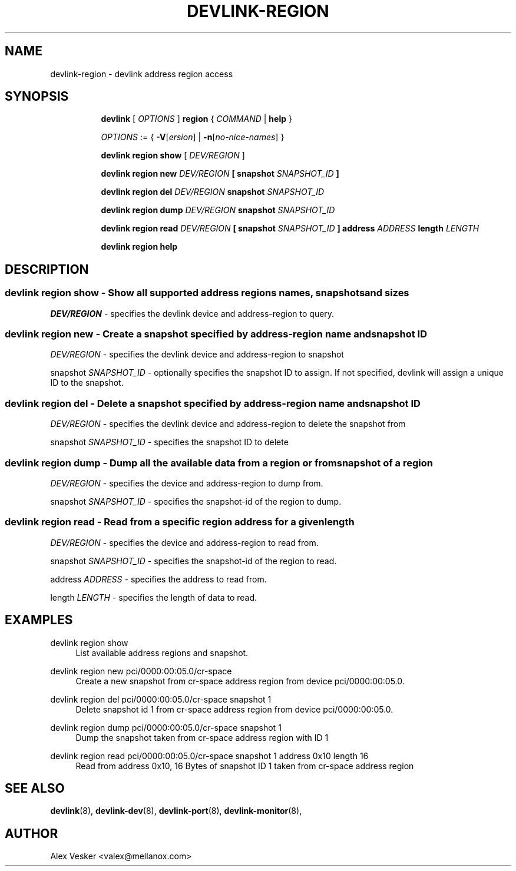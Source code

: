 .TH DEVLINK\-REGION 8 "10 Jan 2018" "iproute2" "Linux"
.SH NAME
devlink-region \- devlink address region access
.SH SYNOPSIS
.sp
.ad l
.in +8
.ti -8
.B devlink
.RI "[ " OPTIONS " ]"
.B region
.RI  " { " COMMAND " | "
.BR help " }"
.sp

.ti -8
.IR OPTIONS " := { "
\fB\-V\fR[\fIersion\fR] |
\fB\-n\fR[\fIno-nice-names\fR] }

.ti -8
.BR "devlink region show"
.RI "[ " DEV/REGION " ]"

.ti -8
.BR "devlink region new"
.RI "" DEV/REGION ""
.BR "[ "
.BR "snapshot"
.RI "" SNAPSHOT_ID ""
.BR "]"

.ti -8
.BR "devlink region del"
.RI "" DEV/REGION ""
.BR "snapshot"
.RI "" SNAPSHOT_ID ""

.ti -8
.BR "devlink region dump"
.RI "" DEV/REGION ""
.BR "snapshot"
.RI "" SNAPSHOT_ID ""

.ti -8
.BR "devlink region read"
.RI "" DEV/REGION ""
.BR "[ "
.BR "snapshot"
.RI "" SNAPSHOT_ID ""
.BR "]"
.BR "address"
.RI "" ADDRESS "
.BR "length"
.RI "" LENGTH ""

.ti -8
.B devlink region help

.SH "DESCRIPTION"
.SS devlink region show - Show all supported address regions names, snapshots and sizes

.PP
.I "DEV/REGION"
- specifies the devlink device and address-region to query.

.SS devlink region new - Create a snapshot specified by address-region name and snapshot ID

.PP
.I "DEV/REGION"
- specifies the devlink device and address-region to snapshot

.PP
snapshot
.I "SNAPSHOT_ID"
- optionally specifies the snapshot ID to assign. If not specified, devlink will assign a unique ID to the snapshot.

.SS devlink region del - Delete a snapshot specified by address-region name and snapshot ID

.PP
.I "DEV/REGION"
- specifies the devlink device and address-region to delete the snapshot from

.PP
snapshot
.I "SNAPSHOT_ID"
- specifies the snapshot ID to delete

.SS devlink region dump - Dump all the available data from a region or from snapshot of a region

.PP
.I "DEV/REGION"
- specifies the device and address-region to dump from.

.PP
snapshot
.I "SNAPSHOT_ID"
- specifies the snapshot-id of the region to dump.

.SS devlink region read - Read from a specific region address for a given length

.PP
.I "DEV/REGION"
- specifies the device and address-region to read from.

.PP
snapshot
.I "SNAPSHOT_ID"
- specifies the snapshot-id of the region to read.

.PP
address
.I "ADDRESS"
- specifies the address to read from.

.PP
length
.I "LENGTH"
- specifies the length of data to read.

.SH "EXAMPLES"
.PP
devlink region show
.RS 4
List available address regions and snapshot.
.RE
.PP
devlink region new pci/0000:00:05.0/cr-space
.RS 4
Create a new snapshot from cr-space address region from device pci/0000:00:05.0.
.RE
.PP
devlink region del pci/0000:00:05.0/cr-space snapshot 1
.RS 4
Delete snapshot id 1 from cr-space address region from device pci/0000:00:05.0.
.RE
.PP
devlink region dump pci/0000:00:05.0/cr-space snapshot 1
.RS 4
Dump the snapshot taken from cr-space address region with ID 1
.RE
.PP
devlink region read pci/0000:00:05.0/cr-space snapshot 1 address 0x10 length 16
.RS 4
Read from address 0x10, 16 Bytes of snapshot ID 1 taken from cr-space address region
.RE

.SH SEE ALSO
.BR devlink (8),
.BR devlink-dev (8),
.BR devlink-port (8),
.BR devlink-monitor (8),
.br

.SH AUTHOR
Alex Vesker <valex@mellanox.com>
